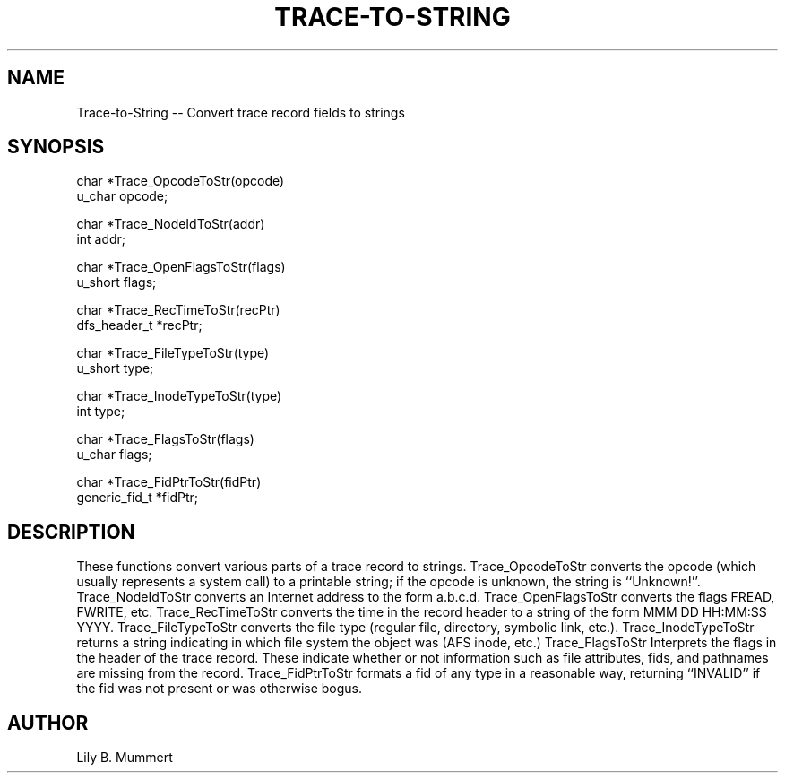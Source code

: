 .TH TRACE-TO-STRING 3 "Feb 10, 1992" "Trace-to-String"

.SH NAME
Trace-to-String -- Convert trace record fields to strings


.SH SYNOPSIS


.nf

char *Trace_OpcodeToStr(opcode)
u_char opcode;

char *Trace_NodeIdToStr(addr)
int addr;

char *Trace_OpenFlagsToStr(flags)
u_short flags;

char *Trace_RecTimeToStr(recPtr)
dfs_header_t *recPtr;

char *Trace_FileTypeToStr(type)
u_short type;

char *Trace_InodeTypeToStr(type)
int type;

char *Trace_FlagsToStr(flags)
u_char flags;

char *Trace_FidPtrToStr(fidPtr)
generic_fid_t *fidPtr;

.fi 

.PP

.SH DESCRIPTION

These functions convert various parts of a trace record to strings.
Trace_OpcodeToStr converts the opcode (which usually represents a
system call) to a printable string; if the opcode is unknown, the
string is ``Unknown!''.  Trace_NodeIdToStr converts an Internet
address to the form a.b.c.d.  Trace_OpenFlagsToStr converts the
flags FREAD, FWRITE, etc.  Trace_RecTimeToStr converts the time
in the record header to a string of the form MMM DD HH:MM:SS YYYY.
Trace_FileTypeToStr converts the file type (regular file, directory,
symbolic link, etc.).  Trace_InodeTypeToStr returns a string indicating
in which file system the object was (AFS inode, etc.) Trace_FlagsToStr
Interprets the flags in the header of the trace record.  These indicate
whether or not information such as file attributes, fids, and pathnames
are missing from the record.   Trace_FidPtrToStr formats a fid of
any type in a reasonable way, returning ``INVALID'' if the fid was
not present or was otherwise bogus.

.PP

.SH AUTHOR

Lily B.  Mummert
